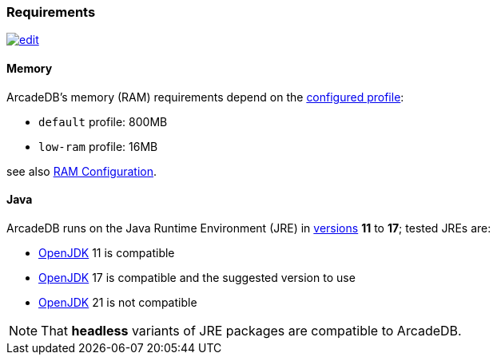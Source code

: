 [[Requirements]]
### Requirements

image:../images/edit.png[link="https://github.com/ArcadeData/arcadedb-docs/blob/main/src/main/asciidoc/appendix/requirements.adoc" float=right]

[discrete]
#### Memory

ArcadeDB's memory (RAM) requirements depend on the <<Settings,configured profile>>:

* `default` profile: 800MB
* `low-ram` profile: 16MB

see also <<_ram-configuration,RAM Configuration>>.

[discrete]
#### Java

ArcadeDB runs on the Java Runtime Environment (JRE) in https://en.wikipedia.org/wiki/Java_version_history[versions] *11* to *17*;
tested JREs are:

* https://openjdk.org/[OpenJDK] 11 is compatible
* https://openjdk.org/[OpenJDK] 17 is compatible and the suggested version to use
* https://openjdk.org/[OpenJDK] 21 is not compatible

NOTE: That **headless** variants of JRE packages are compatible to ArcadeDB.
